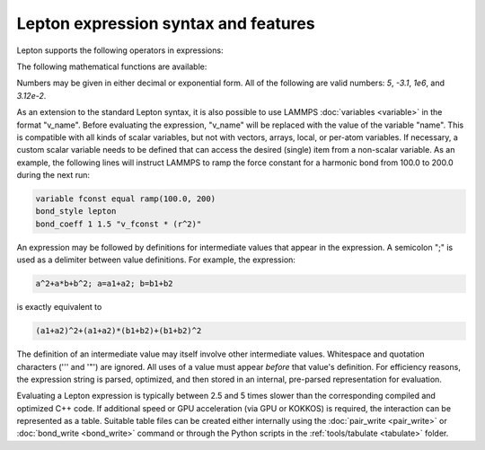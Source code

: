 
Lepton expression syntax and features
"""""""""""""""""""""""""""""""""""""

Lepton supports the following operators in expressions:

.. table_from_list::
   :columns: 14

   * \+
   * Add
   *
   * \-
   * Subtract
   *
   * \*
   * Multiply
   *
   * \/
   * Divide
   *
   * \^
   * Power

The following mathematical functions are available:

.. table_from_list::
   :columns: 4

   * sqrt(x)
   * Square root
   * exp(x)
   * Exponential
   * log(x)
   * Natural logarithm
   * sin(x)
   * Sine (angle in radians)
   * cos(x)
   * Cosine (angle in radians)
   * sec(x)
   * Secant (angle in radians)
   * csc(x)
   * Cosecant (angle in radians)
   * tan(x)
   * Tangent (angle in radians)
   * cot(x)
   * Cotangent (angle in radians)
   * asin(x)
   * Inverse sine (in radians)
   * acos(x)
   * Inverse cosine (in radians)
   * atan(x)
   * Inverse tangent (in radians)
   * sinh(x)
   * Hyperbolic sine
   * cosh(x)
   * Hyperbolic cosine
   * tanh(x)
   * Hyperbolic tangent
   * erf(x)
   * Error function
   * erfc(x)
   * Complementary Error function
   * abs(x)
   * Absolute value
   * min(x,y)
   * Minimum of two values
   * max(x,y)
   * Maximum of two values
   * delta(x)
   * delta(x) is 1 for `x = 0`, otherwise 0
   * step(x)
   * step(x) is 0 for `x < 0`, otherwise 1

Numbers may be given in either decimal or exponential form.  All of the
following are valid numbers: `5`, `-3.1`, `1e6`, and `3.12e-2`.

As an extension to the standard Lepton syntax, it is also possible to
use LAMMPS :doc:`variables <variable>` in the format "v_name".  Before
evaluating the expression, "v_name" will be replaced with the value of
the variable "name".  This is compatible with all kinds of scalar
variables, but not with vectors, arrays, local, or per-atom
variables.  If necessary, a custom scalar variable needs to be defined
that can access the desired (single) item from a non-scalar variable.
As an example, the following lines will instruct LAMMPS to ramp
the force constant for a harmonic bond from 100.0 to 200.0 during the
next run:

.. code-block:: LAMMPS

   variable fconst equal ramp(100.0, 200)
   bond_style lepton
   bond_coeff 1 1.5 "v_fconst * (r^2)"

An expression may be followed by definitions for intermediate values that appear in the
expression. A semicolon ";" is used as a delimiter between value definitions. For example,
the expression:

.. code-block:: C

   a^2+a*b+b^2; a=a1+a2; b=b1+b2

is exactly equivalent to

.. code-block:: C

   (a1+a2)^2+(a1+a2)*(b1+b2)+(b1+b2)^2

The definition of an intermediate value may itself involve other
intermediate values. Whitespace and quotation characters ('\'' and '"')
are ignored.  All uses of a value must appear *before* that value's
definition.  For efficiency reasons, the expression string is parsed,
optimized, and then stored in an internal, pre-parsed representation for
evaluation.

Evaluating a Lepton expression is typically between 2.5 and 5 times
slower than the corresponding compiled and optimized C++ code.  If
additional speed or GPU acceleration (via GPU or KOKKOS) is required,
the interaction can be represented as a table.  Suitable table files
can be created either internally using the :doc:`pair_write <pair_write>`
or :doc:`bond_write <bond_write>` command or through the Python scripts
in the :ref:`tools/tabulate <tabulate>` folder.
